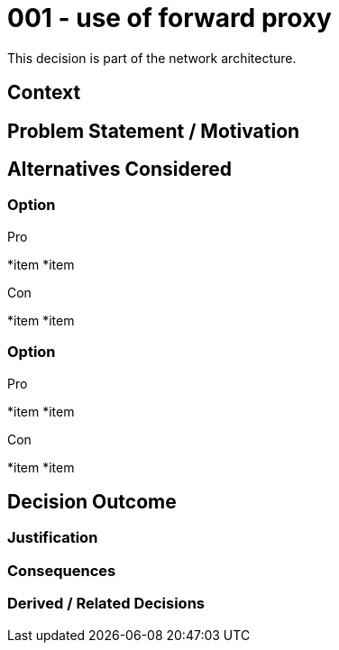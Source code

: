 :ARC-ID: 001
:ARC-TITLE: use of forward proxy
:ARC-TOPIC: network
:ARC-STATUS: accepted

[#ARCID-{arc-id}]
= {arc-id} - {arc-title}
This decision is part of the {arc-topic} architecture.

== Context

== Problem Statement / Motivation

== Alternatives Considered

=== Option

.Pro
*item
*item

.Con
*item
*item

=== Option

.Pro
*item
*item

.Con
*item
*item

== Decision Outcome

=== Justification

=== Consequences

=== Derived / Related Decisions
